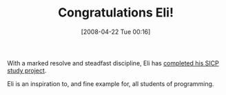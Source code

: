 #+POSTID: 116
#+DATE: [2008-04-22 Tue 00:16]
#+OPTIONS: toc:nil num:nil todo:nil pri:nil tags:nil ^:nil TeX:nil
#+CATEGORY: Link
#+TAGS: Learning, Programming, SICP
#+TITLE: Congratulations Eli!

With a marked resolve and steadfast discipline, Eli has [[http://eli.thegreenplace.net/2008/04/18/sicp-conclusion/][completed his SICP study project]].

Eli is an inspiration to, and fine example for, all students of programming.



